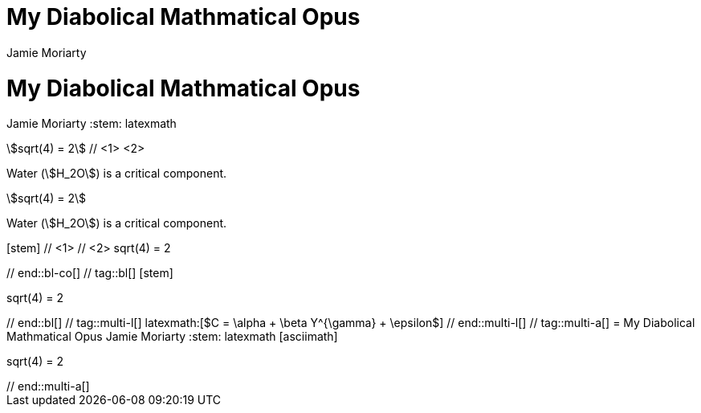 ////
Used in:

User manual: Equations and Formulas
////

// tag::base-co[]
= My Diabolical Mathmatical Opus
Jamie Moriarty
:stem: // <1>
// end::base-co[]

// tag::base-alt[]
= My Diabolical Mathmatical Opus
Jamie Moriarty
:stem: latexmath
// end::base-alt[]

// tag::in-co[]
stem:[sqrt(4) = 2] // <1> <2>

Water (stem:[H_2O]) is a critical component.
// end::in-co[]

// tag::in[]
stem:[sqrt(4) = 2]

Water (stem:[H_2O]) is a critical component.
// end::in[]

// tag::bl-co[]
[stem] // <1>
++++ // <2>
sqrt(4) = 2
++++
// end::bl-co[]

// tag::bl[]
[stem]
++++
sqrt(4) = 2
++++
// end::bl[]

// tag::multi-l[]
latexmath:[$C = \alpha + \beta Y^{\gamma} + \epsilon$]
// end::multi-l[]

// tag::multi-a[]
= My Diabolical Mathmatical Opus
Jamie Moriarty
:stem: latexmath

[asciimath]
++++
sqrt(4) = 2
++++
// end::multi-a[]
